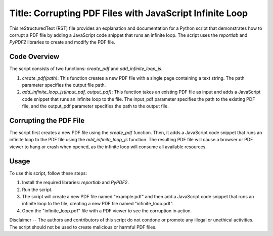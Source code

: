 Title: Corrupting PDF Files with JavaScript Infinite Loop
========================================================

This reStructuredText (RST) file provides an explanation and documentation for a Python script that demonstrates how to corrupt a PDF file by adding a JavaScript code snippet that runs an infinite loop. The script uses the `reportlab` and `PyPDF2` libraries to create and modify the PDF file.

Code Overview
-------------

The script consists of two functions: `create_pdf` and `add_infinite_loop_js`.

1. `create_pdf(path)`: This function creates a new PDF file with a single page containing a text string. The path parameter specifies the output file path.

2. `add_infinite_loop_js(input_pdf, output_pdf)`: This function takes an existing PDF file as input and adds a JavaScript code snippet that runs an infinite loop to the file. The input_pdf parameter specifies the path to the existing PDF file, and the output_pdf parameter specifies the path to the output file.

Corrupting the PDF File
-----------------------

The script first creates a new PDF file using the `create_pdf` function. Then, it adds a JavaScript code snippet that runs an infinite loop to the PDF file using the `add_infinite_loop_js` function. The resulting PDF file will cause a browser or PDF viewer to hang or crash when opened, as the infinite loop will consume all available resources.

Usage
-----

To use this script, follow these steps:

1. Install the required libraries: `reportlab` and `PyPDF2`.
2. Run the script.
3. The script will create a new PDF file named "example.pdf" and then add a JavaScript code snippet that runs an infinite loop to the file, creating a new PDF file named "infinite_loop.pdf".
4. Open the "infinite_loop.pdf" file with a PDF viewer to see the corruption in action.

Disclaimer
-- The authors and contributors of this script do not condone or promote any illegal or unethical activities. The script should not be used to create malicious or harmful PDF files.